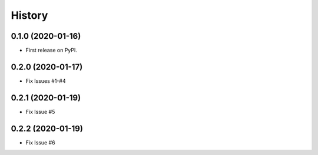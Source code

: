 .. :changelog:

History
-------

0.1.0 (2020-01-16)
++++++++++++++++++

* First release on PyPI.

0.2.0 (2020-01-17)
++++++++++++++++++

* Fix Issues #1-#4

0.2.1 (2020-01-19)
++++++++++++++++++

* Fix Issue #5

0.2.2 (2020-01-19)
++++++++++++++++++

* Fix Issue #6

